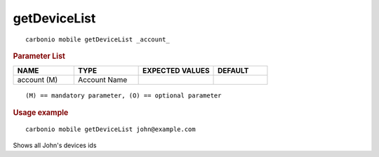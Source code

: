 .. SPDX-FileCopyrightText: 2022 Zextras <https://www.zextras.com/>
..
.. SPDX-License-Identifier: CC-BY-NC-SA-4.0

.. _carbonio_mobile_getDeviceList:

**************************
getDeviceList
**************************

::

   carbonio mobile getDeviceList _account_ 


.. rubric:: Parameter List

.. list-table::
   :widths: 17 18 21 15
   :header-rows: 1

   * - NAME
     - TYPE
     - EXPECTED VALUES
     - DEFAULT
   * - account (M)
     - Account Name
     - 
     - 

::

   (M) == mandatory parameter, (O) == optional parameter



.. rubric:: Usage example


::

   carbonio mobile getDeviceList john@example.com



Shows all John's devices ids
